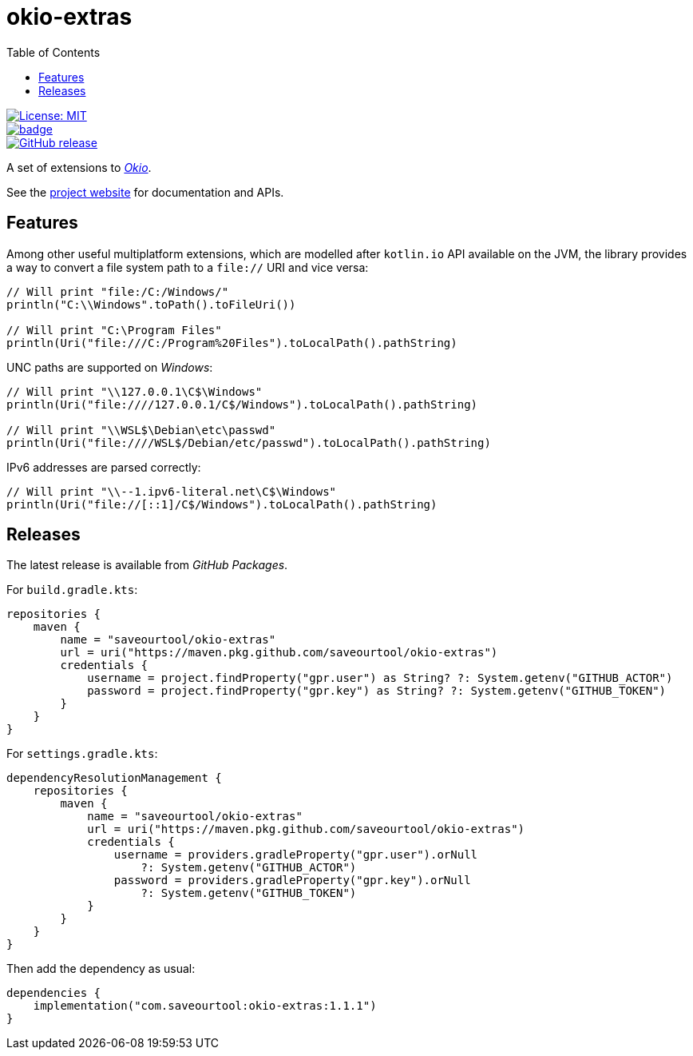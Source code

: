 = okio-extras
:toc:

[.float-group]
--
[.left]
image::https://img.shields.io/badge/License-MIT-yellow.svg[License: MIT,link="https://opensource.org/licenses/MIT"]

[.left]
image::https://github.com/saveourtool/okio-extras/actions/workflows/build.yml/badge.svg?branch=master[,link="https://github.com/saveourtool/okio-extras/actions/workflows/build.yml?query=branch%3Amaster"]

[.left]
image::https://badgen.net/github/release/saveourtool/okio-extras/latest?color=green[GitHub release,link=https://github.com/saveourtool/okio-extras/releases/latest]
--

A set of extensions to https://square.github.io/okio/[_Okio_].

See the https://saveourtool.github.io/okio-extras[project website] for
documentation and APIs.

== Features

Among other useful multiplatform extensions, which are modelled after `kotlin.io`
API available on the JVM, the library provides a way to convert a file system
path to a `file://` URI and vice versa:

[source,kotlin]
----
// Will print "file:/C:/Windows/"
println("C:\\Windows".toPath().toFileUri())

// Will print "C:\Program Files"
println(Uri("file:///C:/Program%20Files").toLocalPath().pathString)
----

UNC paths are supported on _Windows_:

[source,kotlin]
----
// Will print "\\127.0.0.1\C$\Windows"
println(Uri("file:////127.0.0.1/C$/Windows").toLocalPath().pathString)

// Will print "\\WSL$\Debian\etc\passwd"
println(Uri("file:////WSL$/Debian/etc/passwd").toLocalPath().pathString)
----

IPv6 addresses are parsed correctly:

[source,kotlin]
----
// Will print "\\--1.ipv6-literal.net\C$\Windows"
println(Uri("file://[::1]/C$/Windows").toLocalPath().pathString)
----

== Releases

The latest release is available from _GitHub Packages_.

For `build.gradle.kts`:

[source,kotlin]
----
repositories {
    maven {
        name = "saveourtool/okio-extras"
        url = uri("https://maven.pkg.github.com/saveourtool/okio-extras")
        credentials {
            username = project.findProperty("gpr.user") as String? ?: System.getenv("GITHUB_ACTOR")
            password = project.findProperty("gpr.key") as String? ?: System.getenv("GITHUB_TOKEN")
        }
    }
}
----

For `settings.gradle.kts`:

[source,kotlin]
----
dependencyResolutionManagement {
    repositories {
        maven {
            name = "saveourtool/okio-extras"
            url = uri("https://maven.pkg.github.com/saveourtool/okio-extras")
            credentials {
                username = providers.gradleProperty("gpr.user").orNull
                    ?: System.getenv("GITHUB_ACTOR")
                password = providers.gradleProperty("gpr.key").orNull
                    ?: System.getenv("GITHUB_TOKEN")
            }
        }
    }
}
----

Then add the dependency as usual:

[source,kotlin]
----
dependencies {
    implementation("com.saveourtool:okio-extras:1.1.1")
}
----
